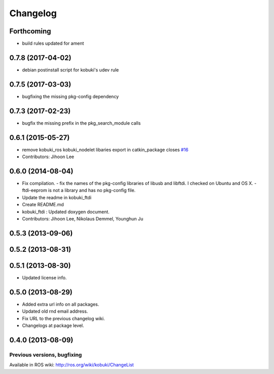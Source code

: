 =========
Changelog
=========

Forthcoming
-----------
* build rules updated for ament

0.7.8 (2017-04-02)
------------------
* debian postinstall script for kobuki's udev rule

0.7.5 (2017-03-03)
------------------
* bugfixing the missing pkg-config dependency

0.7.3 (2017-02-23)
------------------
* bugfix the missing prefix in the pkg_search_module calls

0.6.1 (2015-05-27)
------------------
* remove kobuki_ros kobuki_nodelet libaries export in catkin_package closes `#16 <https://github.com/yujinrobot/kobuki_core/issues/16>`_
* Contributors: Jihoon Lee

0.6.0 (2014-08-04)
------------------
* Fix compilation.
  - fix the names of the pkg-config libraries of libusb and libftdi. I checked on Ubuntu and OS X.
  - ftdi-eeprom is not a library and has no pkg-config file.
* Update the readme in kobuki_ftdi
* Create README.md
* kobuki_ftdi : Updated doxygen document.
* Contributors: Jihoon Lee, Nikolaus Demmel, Younghun Ju

0.5.3 (2013-09-06)
------------------

0.5.2 (2013-08-31)
------------------

0.5.1 (2013-08-30)
------------------
* Updated license info.

0.5.0 (2013-08-29)
------------------
* Added extra url info on all packages.
* Updated old rnd email address.
* Fix URL to the previous changelog wiki.
* Changelogs at package level.

0.4.0 (2013-08-09)
------------------


Previous versions, bugfixing
============================

Available in ROS wiki: http://ros.org/wiki/kobuki/ChangeList
